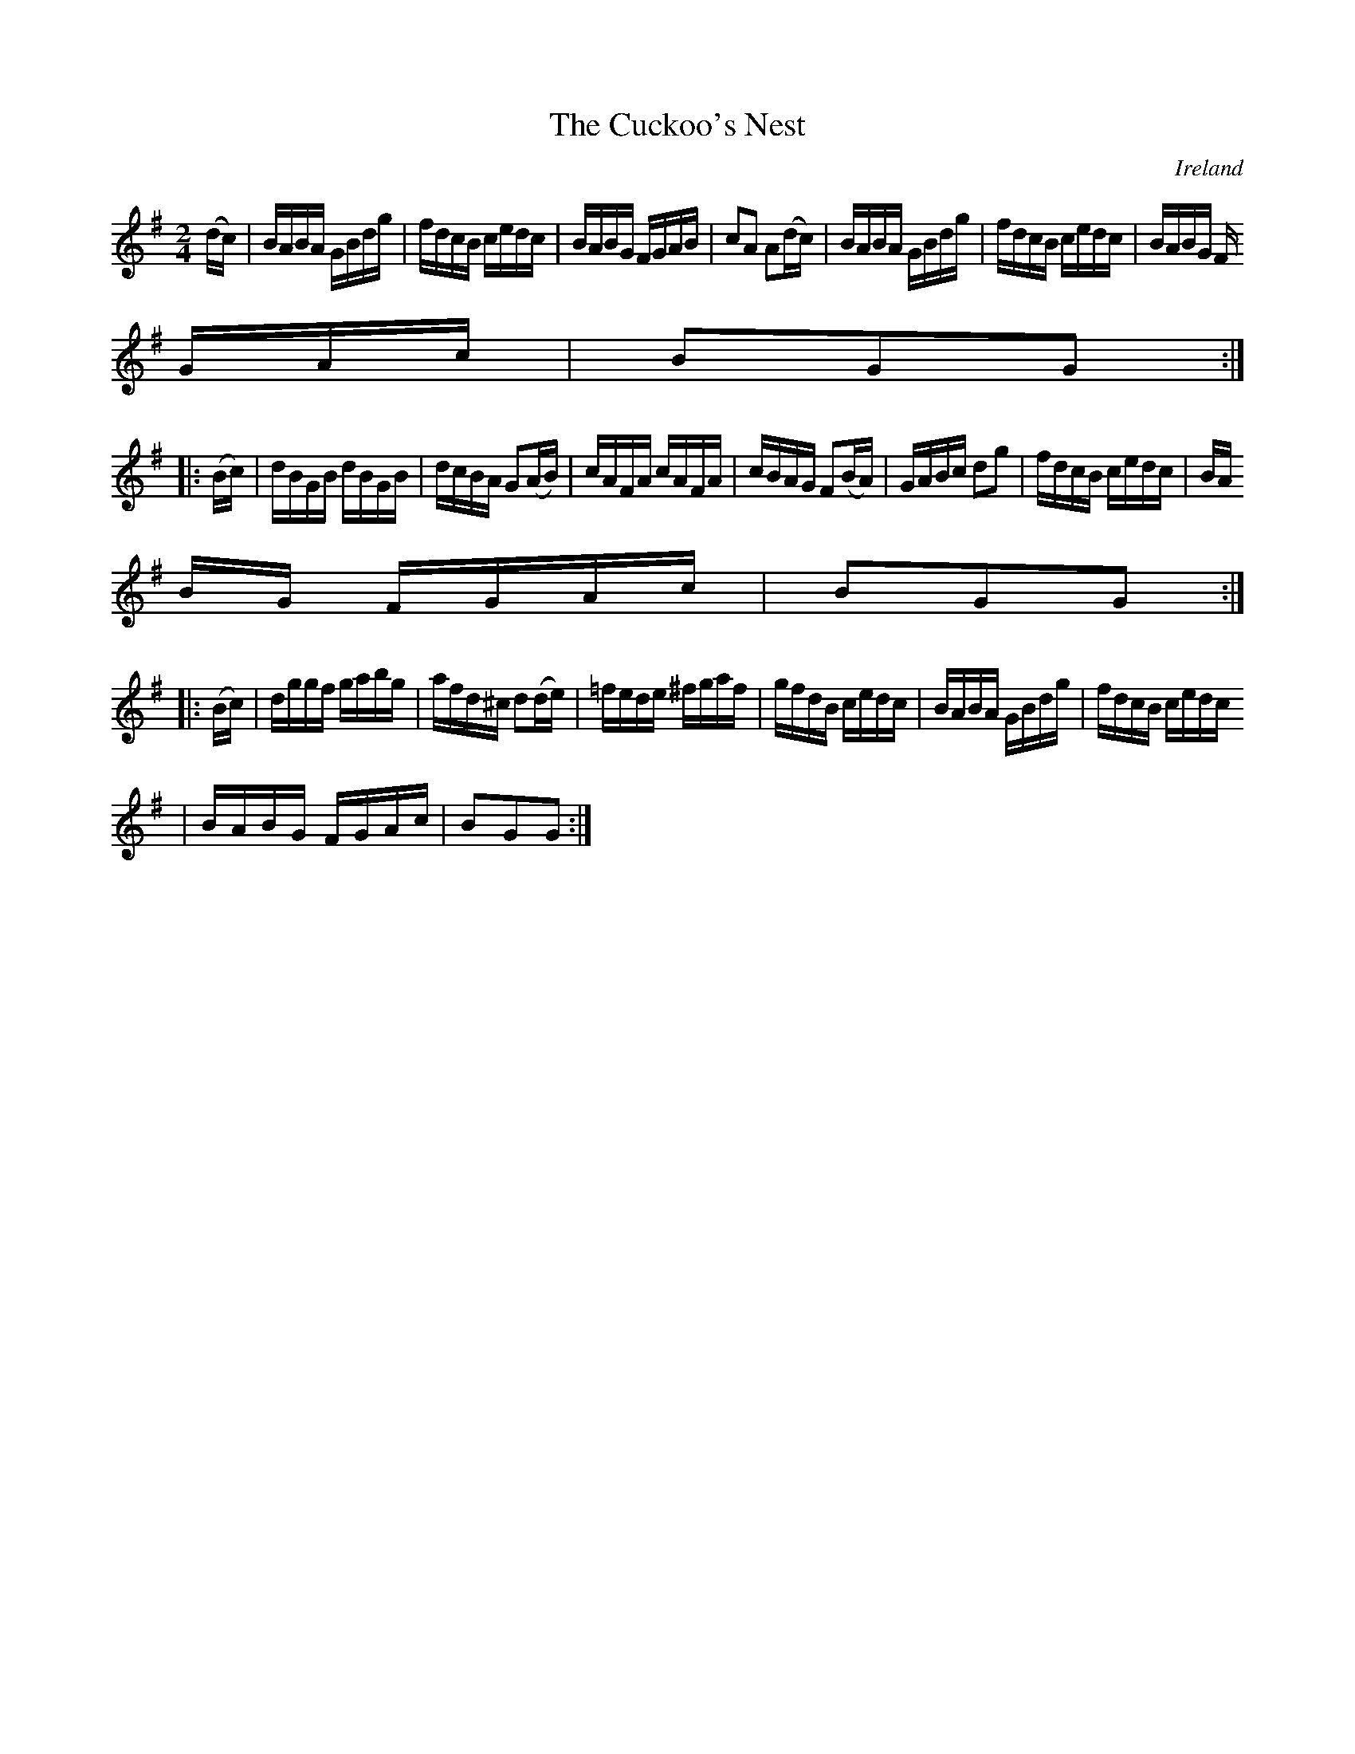 X:912
T:The Cuckoo's Nest
N:anon.
O:Ireland
B:Francis O'Neill: "The Dance Music of Ireland" (1907) no. 913
R:Hornpipe
Z:Transcribed by Frank Nordberg - http://www.musicaviva.com
N:Music Aviva - The Internet center for free sheet music downloads
M:2/4
L:1/16
K:G
(dc)|BABA GBdg|fdcB cedc|BABG FGAB|c2A2 A2(dc)|BABA GBdg|fdcB cedc|BABG F
GAc|B2G2G2:|
|:(Bc)|dBGB dBGB|dcBA G2(AB)|cAFA cAFA|cBAG F2(BA)|GABc d2g2|fdcB cedc|BA
BG FGAc|B2G2G2:|
|:(Bc)|dggf gabg|afd^c d2(de)|=fede ^fgaf|gfdB cedc|BABA GBdg|fdcB cedc
|BABG FGAc|B2G2G2:|
